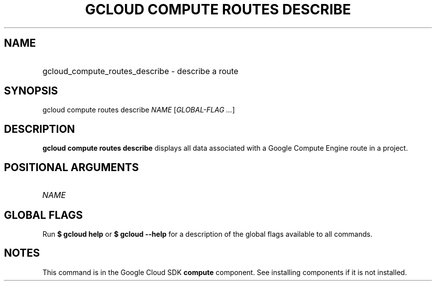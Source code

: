 .TH "GCLOUD COMPUTE ROUTES DESCRIBE" "1" "" "" ""
.ie \n(.g .ds Aq \(aq
.el       .ds Aq '
.nh
.ad l
.SH "NAME"
.HP
gcloud_compute_routes_describe \- describe a route
.SH "SYNOPSIS"
.sp
gcloud compute routes describe \fINAME\fR [\fIGLOBAL\-FLAG \&...\fR]
.SH "DESCRIPTION"
.sp
\fBgcloud compute routes describe\fR displays all data associated with a Google Compute Engine route in a project\&.
.SH "POSITIONAL ARGUMENTS"
.HP
\fINAME\fR
.RE
.SH "GLOBAL FLAGS"
.sp
Run \fB$ \fR\fBgcloud\fR\fB help\fR or \fB$ \fR\fBgcloud\fR\fB \-\-help\fR for a description of the global flags available to all commands\&.
.SH "NOTES"
.sp
This command is in the Google Cloud SDK \fBcompute\fR component\&. See installing components if it is not installed\&.
